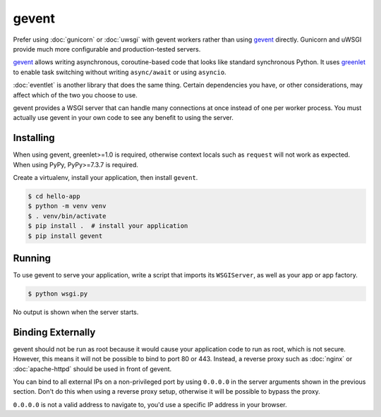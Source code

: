 gevent
======

Prefer using :doc:`gunicorn` or :doc:`uwsgi` with gevent workers rather
than using `gevent`_ directly. Gunicorn and uWSGI provide much more
configurable and production-tested servers.

`gevent`_ allows writing asynchronous, coroutine-based code that looks
like standard synchronous Python. It uses `greenlet`_ to enable task
switching without writing ``async/await`` or using ``asyncio``.

:doc:`eventlet` is another library that does the same thing. Certain
dependencies you have, or other considerations, may affect which of the
two you choose to use.

gevent provides a WSGI server that can handle many connections at once
instead of one per worker process. You must actually use gevent in your
own code to see any benefit to using the server.

.. _gevent: https://www.gevent.org/
.. _greenlet: https://greenlet.readthedocs.io/en/latest/


Installing
----------

When using gevent, greenlet>=1.0 is required, otherwise context locals
such as ``request`` will not work as expected. When using PyPy,
PyPy>=7.3.7 is required.

Create a virtualenv, install your application, then install ``gevent``.

.. code-block:: text

    $ cd hello-app
    $ python -m venv venv
    $ . venv/bin/activate
    $ pip install .  # install your application
    $ pip install gevent


Running
-------

To use gevent to serve your application, write a script that imports its
``WSGIServer``, as well as your app or app factory.

.. code-block:: python
    :caption: ``wsgi.py``

    from gevent.pywsgi import WSGIServer
    from hello import create_app

    app = create_app()
    http_server = WSGIServer(("127.0.0.1", 8000), app)
    http_server.serve_forever()

.. code-block:: text

    $ python wsgi.py

No output is shown when the server starts.


Binding Externally
------------------

gevent should not be run as root because it would cause your
application code to run as root, which is not secure. However, this
means it will not be possible to bind to port 80 or 443. Instead, a
reverse proxy such as :doc:`nginx` or :doc:`apache-httpd` should be used
in front of gevent.

You can bind to all external IPs on a non-privileged port by using
``0.0.0.0`` in the server arguments shown in the previous section. Don't
do this when using a reverse proxy setup, otherwise it will be possible
to bypass the proxy.

``0.0.0.0`` is not a valid address to navigate to, you'd use a specific
IP address in your browser.
